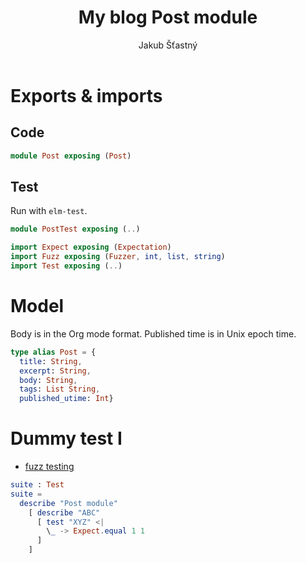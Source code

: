 #+TITLE: My blog Post module
#+AUTHOR: Jakub Šťastný

* Exports & imports
** Code

#+BEGIN_SRC elm
module Post exposing (Post)
#+END_SRC

** Test

Run with =elm-test=.

#+BEGIN_SRC elm :tangle PostTest.elm
module PostTest exposing (..)

import Expect exposing (Expectation)
import Fuzz exposing (Fuzzer, int, list, string)
import Test exposing (..)
#+END_SRC

* Model

Body is in the Org mode format. Published time is in Unix epoch time.

#+BEGIN_SRC elm
type alias Post = {
  title: String,
  excerpt: String,
  body: String,
  tags: List String,
  published_utime: Int}
#+END_SRC

* Dummy test I

- [[https://elmprogramming.com/fuzz-testing][fuzz testing]]

#+BEGIN_SRC elm :tangle PostTest.elm
suite : Test
suite =
  describe "Post module"
    [ describe "ABC"
      [ test "XYZ" <|
        \_ -> Expect.equal 1 1
      ]
    ]
#+END_SRC
